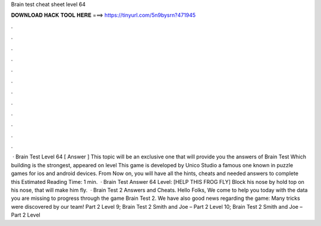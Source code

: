 Brain test cheat sheet level 64

𝐃𝐎𝐖𝐍𝐋𝐎𝐀𝐃 𝐇𝐀𝐂𝐊 𝐓𝐎𝐎𝐋 𝐇𝐄𝐑𝐄 ===> https://tinyurl.com/5n9bysrn?471945

.

.

.

.

.

.

.

.

.

.

.

.

 · Brain Test Level 64 [ Answer ] This topic will be an exclusive one that will provide you the answers of Brain Test Which building is the strongest, appeared on level This game is developed by Unico Studio a famous one known in puzzle games for ios and android devices. From Now on, you will have all the hints, cheats and needed answers to complete this Estimated Reading Time: 1 min.  · Brain Test Answer 64 Level: [HELP THIS FROG FLY] Block his nose by hold top on his nose, that will make him fly.  · Brain Test 2 Answers and Cheats. Hello Folks, We come to help you today with the data you are missing to progress through the game Brain Test 2. We have also good news regarding the game: Many tricks were discovered by our team! Part 2 Level 9; Brain Test 2 Smith and Joe – Part 2 Level 10; Brain Test 2 Smith and Joe – Part 2 Level 